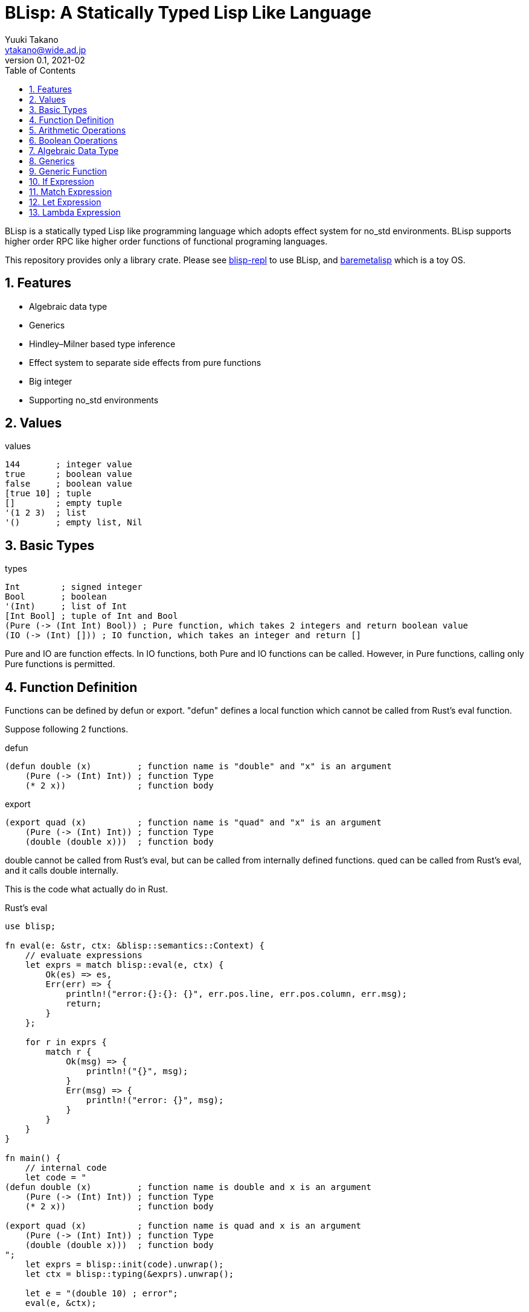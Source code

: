 = BLisp: A Statically Typed Lisp Like Language
Yuuki Takano <ytakano@wide.ad.jp>
v0.1, 2021-02
:doctype: article
:toc:
:sectnums:
:encoding: utf-8
:stem: latexmath
:source-highlighter: pygments


BLisp is a statically typed Lisp like programming language which adopts effect system for no_std environments.
BLisp supports higher order RPC like higher order functions of functional programing languages.

This repository provides only a library crate.
Please see https://github.com/ytakano/blisp-repl[blisp-repl] to use BLisp,
and https://github.com/ytakano/baremetalisp[baremetalisp] which is a toy OS.

== Features

* Algebraic data type
* Generics
* Hindley–Milner based type inference
* Effect system to separate side effects from pure functions
* Big integer
* Supporting no_std environments

== Values

.values
[source, lisp]
----
144       ; integer value
true      ; boolean value
false     ; boolean value
[true 10] ; tuple
[]        ; empty tuple
'(1 2 3)  ; list
'()       ; empty list, Nil
----

== Basic Types

.types
[source, lisp]
----
Int        ; signed integer
Bool       ; boolean
'(Int)     ; list of Int
[Int Bool] ; tuple of Int and Bool
(Pure (-> (Int Int) Bool)) ; Pure function, which takes 2 integers and return boolean value
(IO (-> (Int) [])) ; IO function, which takes an integer and return []
----

Pure and IO are function effects.
In IO functions, both Pure and IO functions can be called.
However, in Pure functions, calling only Pure functions is permitted.

== Function Definition

Functions can be defined by defun or export.
"defun" defines a local function which cannot be called from Rust's eval function.

Suppose following 2 functions.

.defun
[source, lisp]
----
(defun double (x)         ; function name is "double" and "x" is an argument
    (Pure (-> (Int) Int)) ; function Type
    (* 2 x))              ; function body
----

.export
[source, lisp]
----
(export quad (x)          ; function name is "quad" and "x" is an argument
    (Pure (-> (Int) Int)) ; function Type
    (double (double x)))  ; function body
----

double cannot be called from Rust's eval, but can be called from internally defined functions.
qued can be called from Rust's eval, and it calls double internally.

This is the code what actually do in Rust.

.Rust's eval
[source, rust]
----
use blisp;

fn eval(e: &str, ctx: &blisp::semantics::Context) {
    // evaluate expressions
    let exprs = match blisp::eval(e, ctx) {
        Ok(es) => es,
        Err(err) => {
            println!("error:{}:{}: {}", err.pos.line, err.pos.column, err.msg);
            return;
        }
    };

    for r in exprs {
        match r {
            Ok(msg) => {
                println!("{}", msg);
            }
            Err(msg) => {
                println!("error: {}", msg);
            }
        }
    }
}

fn main() {
    // internal code
    let code = "
(defun double (x)         ; function name is double and x is an argument
    (Pure (-> (Int) Int)) ; function Type
    (* 2 x))              ; function body

(export quad (x)          ; function name is quad and x is an argument
    (Pure (-> (Int) Int)) ; function Type
    (double (double x)))  ; function body
";
    let exprs = blisp::init(code).unwrap();
    let ctx = blisp::typing(&exprs).unwrap();

    let e = "(double 10) ; error";
    eval(e, &ctx);

    let e = "(quad 10) ; OK";
    eval(e, &ctx);
}
----

This code output as follows.

 error:0:1: Typing Error: double is not defined
 40

== Arithmetic Operations

.basic
[source, lisp]
----
; (Pure (-> (Int Int) Int))
(+ 10 20)
(- 30 40)
(* 6 100)
(/ 100 2)
(% 10 3)
----

.comparison
[source, lisp]
----
; (Pure (-> (Int Int) Bool))
(= 4 4)
(< 6 7)
(> 6 7)
(<= 30 40)
(>= 30 40)
----

== Boolean Operations

.logical
[source, lisp]
----
; (Pure (-> (Bool Bool) Bool))
(and true false)
(or true false)
(xor true false)
----

.negation
[source, lisp]
----
; (Pure (-> (Bool) Bool))
(not true)
----

== Algebraic Data Type

Algebraic data type can be defined as follows.

```lisp
; in BLisp
(data Gender ; type name
    Male     ; value
    Female)  ; value
```

Type name's and its value's first character must be uppercase.
This is equivalent to Rust's following code.

```rust
// in Rust
enum Gender {
    Male,
    Female
}
```

Each element can have values as follows.

```lisp
; in BLisp
(data Dim2
    (Dim2 Int Int)) ; Dim2 has integers
```

Dim2 can be instantiated as follows.

```lisp
(Dim2 10 20)
```

This type is equivalent to as follows.

```rust
// in Rust
use num_bigint::BigInt;
enum Dim2 {
    Dim2(BigInt, BigInt)
}
```

== Generics

Option and Result types are defined internally.

```lisp
(data (Option t)
    (Some t)
    None)

(data (Result t e)
    (Ok t)
    (Err e))
```

_t_ and _e_ are type variables.
This code is equivalent to following Rust's code.

```rust
// in Rust
enum Option<t> {
    Some(t),
    None,
}

enum Result<T, E> {
    Ok(T),
    Err(E),
}
```

List type is a built-in type as follows.

```lisp
(data (List t)
    (Cons t (List t))
    Nil)
```

So, following 2 lists are equivalent.

```lisp
(Cons 1 (Cons 2 (Cons 3 Nil)))
'(1 2 3)
```

== Generic Function

_car_ and _cdr_ are internally defined generic functions.
These definitions are as follows.

```lisp
(export car (x) (Pure (-> ('(t)) (Option t)))
    (match x
        ((Cons n _) (Some n))
        (_ None)))

(export cdr (x) (Pure (-> ('(t)) '(t)))
    (match x
        ((Cons _ l) l)
        (_ '())))
```

_t_ is a type variable. These functions can be used as follows.

```lisp
(car '(3 8 9))  ; returns (Some 3)
(cdr '(8 10 4)) ; returns '(10 4)
```

Normal and type variables' first character must be lowercase.

== If Expression

Straightforward.

```lisp
(if (< 10 20)
    '(1 2 3)
    '())
```

== Match Expression

A list can be matched as follows.

```lisp
(match '(1 2 3)
    ((Cons n _) n)
    ('() 0))
```

The expression

 (Cons n _)

is a pattern.
If the pattern is matched to '(1 2 3), 1 is assigned to a varable _n_. Then, _n_, namely 1, is returned.

This is an example of pattern matching of tuple.

```lisp
(match [1 3]
    ([x y] [y x]))
```

This code swap 1st and 2nd elements of the tuple.

Integer values can be also used for pattern matching.

```lisp
(match 20
    (20 true)
    (_ false))
```

More complex example is a as follows.

```lisp
(match [(Some 10) true]
    ([(Some 10) false] 1)
    ([(Some 10) true] 2)
    (_ 0))
```

BLisp checks exhaustively of pattern.
So, following code will be rejected.

```lisp
(match '(1 2)
    ('() 0))
```

== Let Expression

Let expression is used to bind variables as follows.

```lisp
(let ((x 10) (y 20)) ; x is 10, y is 20
    (* x y))

(let ((x 10) (x (* x x)) (x (* x x))) ; x = 10, x = x * x, x = x * x
    x)
```

Destructuring can be also performed as follows.

```lisp
(let (((Some x) (Some 10))) ; x is 10
    (* x 2))

(let (([x y] [10 20])) ; x is 10, y is 20
    (* x y))
```

== Lambda Expression

Lambda expression is defined as follows.

```lisp
(lambda (x y) (* x y))
```

This lambda takes 2 integers and return the multiplication.
Applying arguments to this is simple as follows.

```lisp
((lambda (x y) (* x y)) 10 20)
```

Every lambda expression is Pure.
IO functions cannot be called in any lambda expressions.

_map_ and _fold_ functions are internally defined as follows.

```lisp
(export map (f x) (Pure (-> ((Pure (-> (a) b)) '(a)) '(b)))
    (match x
        ((Cons h l) (Cons (f h) (map f l)))
        (_ '())))

(export fold (f init x) (Pure (-> ((Pure (-> (a b) b)) b '(a)) b))
    (match x
        ((Cons h l) (fold f (f h init) l))
        (_ init)))
```

_map_ can be used to apply functions to elements of a list as follows.

```lisp
; square each element
(let ((l '(1 2 3))
      (f (lambda (x) (* x x))))
        (map f l))
```

_fold_ can be used to calculate over elements of a list.
For example, summation can be computed as follows.

```lisp
; summation
(let ((l '(20 50 60))
      (f (lambda (x y) (+ x y))))
        (fold f 0 l)) ; 0 is an initial value
```
